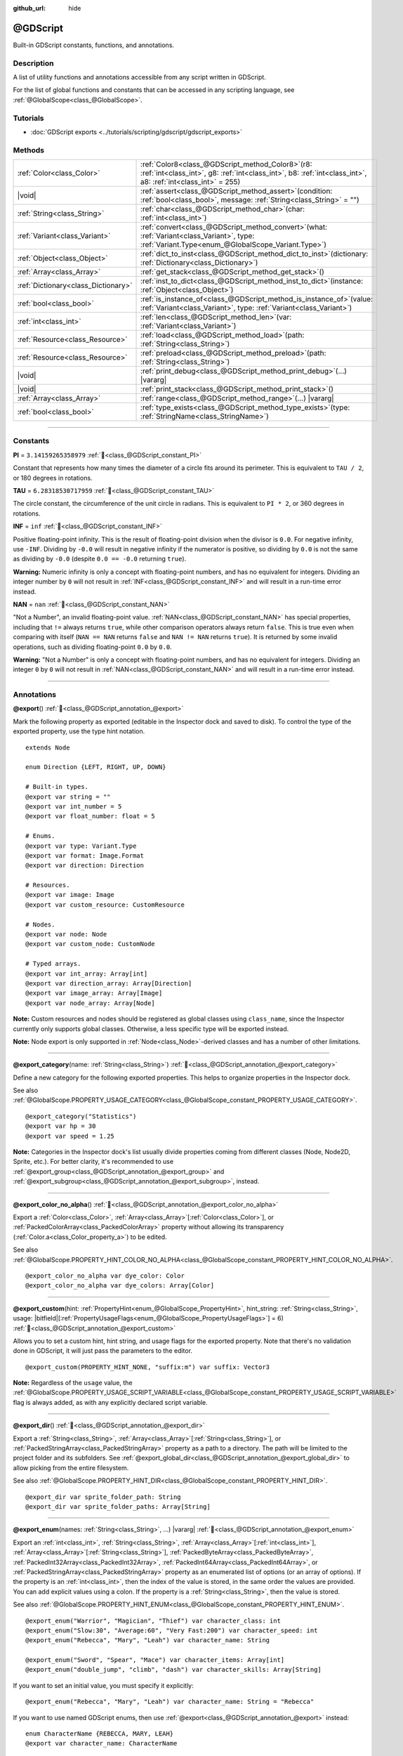:github_url: hide

.. DO NOT EDIT THIS FILE!!!
.. Generated automatically from Godot engine sources.
.. Generator: https://github.com/godotengine/godot/tree/master/doc/tools/make_rst.py.
.. XML source: https://github.com/godotengine/godot/tree/master/modules/gdscript/doc_classes/@GDScript.xml.

.. _class_@GDScript:

@GDScript
=========

Built-in GDScript constants, functions, and annotations.

.. rst-class:: classref-introduction-group

Description
-----------

A list of utility functions and annotations accessible from any script written in GDScript.

For the list of global functions and constants that can be accessed in any scripting language, see :ref:`@GlobalScope<class_@GlobalScope>`.

.. rst-class:: classref-introduction-group

Tutorials
---------

- :doc:`GDScript exports <../tutorials/scripting/gdscript/gdscript_exports>`

.. rst-class:: classref-reftable-group

Methods
-------

.. table::
   :widths: auto

   +-------------------------------------+--------------------------------------------------------------------------------------------------------------------------------------------------------------------------+
   | :ref:`Color<class_Color>`           | :ref:`Color8<class_@GDScript_method_Color8>`\ (\ r8\: :ref:`int<class_int>`, g8\: :ref:`int<class_int>`, b8\: :ref:`int<class_int>`, a8\: :ref:`int<class_int>` = 255\ ) |
   +-------------------------------------+--------------------------------------------------------------------------------------------------------------------------------------------------------------------------+
   | |void|                              | :ref:`assert<class_@GDScript_method_assert>`\ (\ condition\: :ref:`bool<class_bool>`, message\: :ref:`String<class_String>` = ""\ )                                      |
   +-------------------------------------+--------------------------------------------------------------------------------------------------------------------------------------------------------------------------+
   | :ref:`String<class_String>`         | :ref:`char<class_@GDScript_method_char>`\ (\ char\: :ref:`int<class_int>`\ )                                                                                             |
   +-------------------------------------+--------------------------------------------------------------------------------------------------------------------------------------------------------------------------+
   | :ref:`Variant<class_Variant>`       | :ref:`convert<class_@GDScript_method_convert>`\ (\ what\: :ref:`Variant<class_Variant>`, type\: :ref:`Variant.Type<enum_@GlobalScope_Variant.Type>`\ )                   |
   +-------------------------------------+--------------------------------------------------------------------------------------------------------------------------------------------------------------------------+
   | :ref:`Object<class_Object>`         | :ref:`dict_to_inst<class_@GDScript_method_dict_to_inst>`\ (\ dictionary\: :ref:`Dictionary<class_Dictionary>`\ )                                                         |
   +-------------------------------------+--------------------------------------------------------------------------------------------------------------------------------------------------------------------------+
   | :ref:`Array<class_Array>`           | :ref:`get_stack<class_@GDScript_method_get_stack>`\ (\ )                                                                                                                 |
   +-------------------------------------+--------------------------------------------------------------------------------------------------------------------------------------------------------------------------+
   | :ref:`Dictionary<class_Dictionary>` | :ref:`inst_to_dict<class_@GDScript_method_inst_to_dict>`\ (\ instance\: :ref:`Object<class_Object>`\ )                                                                   |
   +-------------------------------------+--------------------------------------------------------------------------------------------------------------------------------------------------------------------------+
   | :ref:`bool<class_bool>`             | :ref:`is_instance_of<class_@GDScript_method_is_instance_of>`\ (\ value\: :ref:`Variant<class_Variant>`, type\: :ref:`Variant<class_Variant>`\ )                          |
   +-------------------------------------+--------------------------------------------------------------------------------------------------------------------------------------------------------------------------+
   | :ref:`int<class_int>`               | :ref:`len<class_@GDScript_method_len>`\ (\ var\: :ref:`Variant<class_Variant>`\ )                                                                                        |
   +-------------------------------------+--------------------------------------------------------------------------------------------------------------------------------------------------------------------------+
   | :ref:`Resource<class_Resource>`     | :ref:`load<class_@GDScript_method_load>`\ (\ path\: :ref:`String<class_String>`\ )                                                                                       |
   +-------------------------------------+--------------------------------------------------------------------------------------------------------------------------------------------------------------------------+
   | :ref:`Resource<class_Resource>`     | :ref:`preload<class_@GDScript_method_preload>`\ (\ path\: :ref:`String<class_String>`\ )                                                                                 |
   +-------------------------------------+--------------------------------------------------------------------------------------------------------------------------------------------------------------------------+
   | |void|                              | :ref:`print_debug<class_@GDScript_method_print_debug>`\ (\ ...\ ) |vararg|                                                                                               |
   +-------------------------------------+--------------------------------------------------------------------------------------------------------------------------------------------------------------------------+
   | |void|                              | :ref:`print_stack<class_@GDScript_method_print_stack>`\ (\ )                                                                                                             |
   +-------------------------------------+--------------------------------------------------------------------------------------------------------------------------------------------------------------------------+
   | :ref:`Array<class_Array>`           | :ref:`range<class_@GDScript_method_range>`\ (\ ...\ ) |vararg|                                                                                                           |
   +-------------------------------------+--------------------------------------------------------------------------------------------------------------------------------------------------------------------------+
   | :ref:`bool<class_bool>`             | :ref:`type_exists<class_@GDScript_method_type_exists>`\ (\ type\: :ref:`StringName<class_StringName>`\ )                                                                 |
   +-------------------------------------+--------------------------------------------------------------------------------------------------------------------------------------------------------------------------+

.. rst-class:: classref-section-separator

----

.. rst-class:: classref-descriptions-group

Constants
---------

.. _class_@GDScript_constant_PI:

.. rst-class:: classref-constant

**PI** = ``3.14159265358979`` :ref:`🔗<class_@GDScript_constant_PI>`

Constant that represents how many times the diameter of a circle fits around its perimeter. This is equivalent to ``TAU / 2``, or 180 degrees in rotations.

.. _class_@GDScript_constant_TAU:

.. rst-class:: classref-constant

**TAU** = ``6.28318530717959`` :ref:`🔗<class_@GDScript_constant_TAU>`

The circle constant, the circumference of the unit circle in radians. This is equivalent to ``PI * 2``, or 360 degrees in rotations.

.. _class_@GDScript_constant_INF:

.. rst-class:: classref-constant

**INF** = ``inf`` :ref:`🔗<class_@GDScript_constant_INF>`

Positive floating-point infinity. This is the result of floating-point division when the divisor is ``0.0``. For negative infinity, use ``-INF``. Dividing by ``-0.0`` will result in negative infinity if the numerator is positive, so dividing by ``0.0`` is not the same as dividing by ``-0.0`` (despite ``0.0 == -0.0`` returning ``true``).

\ **Warning:** Numeric infinity is only a concept with floating-point numbers, and has no equivalent for integers. Dividing an integer number by ``0`` will not result in :ref:`INF<class_@GDScript_constant_INF>` and will result in a run-time error instead.

.. _class_@GDScript_constant_NAN:

.. rst-class:: classref-constant

**NAN** = ``nan`` :ref:`🔗<class_@GDScript_constant_NAN>`

"Not a Number", an invalid floating-point value. :ref:`NAN<class_@GDScript_constant_NAN>` has special properties, including that ``!=`` always returns ``true``, while other comparison operators always return ``false``. This is true even when comparing with itself (``NAN == NAN`` returns ``false`` and ``NAN != NAN`` returns ``true``). It is returned by some invalid operations, such as dividing floating-point ``0.0`` by ``0.0``.

\ **Warning:** "Not a Number" is only a concept with floating-point numbers, and has no equivalent for integers. Dividing an integer ``0`` by ``0`` will not result in :ref:`NAN<class_@GDScript_constant_NAN>` and will result in a run-time error instead.

.. rst-class:: classref-section-separator

----

Annotations
-----------

.. _class_@GDScript_annotation_@export:

.. rst-class:: classref-annotation

**@export**\ (\ ) :ref:`🔗<class_@GDScript_annotation_@export>`

Mark the following property as exported (editable in the Inspector dock and saved to disk). To control the type of the exported property, use the type hint notation.

::

    extends Node
    
    enum Direction {LEFT, RIGHT, UP, DOWN}
    
    # Built-in types.
    @export var string = ""
    @export var int_number = 5
    @export var float_number: float = 5
    
    # Enums.
    @export var type: Variant.Type
    @export var format: Image.Format
    @export var direction: Direction
    
    # Resources.
    @export var image: Image
    @export var custom_resource: CustomResource
    
    # Nodes.
    @export var node: Node
    @export var custom_node: CustomNode
    
    # Typed arrays.
    @export var int_array: Array[int]
    @export var direction_array: Array[Direction]
    @export var image_array: Array[Image]
    @export var node_array: Array[Node]

\ **Note:** Custom resources and nodes should be registered as global classes using ``class_name``, since the Inspector currently only supports global classes. Otherwise, a less specific type will be exported instead.

\ **Note:** Node export is only supported in :ref:`Node<class_Node>`-derived classes and has a number of other limitations.

.. rst-class:: classref-item-separator

----

.. _class_@GDScript_annotation_@export_category:

.. rst-class:: classref-annotation

**@export_category**\ (\ name\: :ref:`String<class_String>`\ ) :ref:`🔗<class_@GDScript_annotation_@export_category>`

Define a new category for the following exported properties. This helps to organize properties in the Inspector dock.

See also :ref:`@GlobalScope.PROPERTY_USAGE_CATEGORY<class_@GlobalScope_constant_PROPERTY_USAGE_CATEGORY>`.

::

    @export_category("Statistics")
    @export var hp = 30
    @export var speed = 1.25

\ **Note:** Categories in the Inspector dock's list usually divide properties coming from different classes (Node, Node2D, Sprite, etc.). For better clarity, it's recommended to use :ref:`@export_group<class_@GDScript_annotation_@export_group>` and :ref:`@export_subgroup<class_@GDScript_annotation_@export_subgroup>`, instead.

.. rst-class:: classref-item-separator

----

.. _class_@GDScript_annotation_@export_color_no_alpha:

.. rst-class:: classref-annotation

**@export_color_no_alpha**\ (\ ) :ref:`🔗<class_@GDScript_annotation_@export_color_no_alpha>`

Export a :ref:`Color<class_Color>`, :ref:`Array<class_Array>`\ \[:ref:`Color<class_Color>`\ \], or :ref:`PackedColorArray<class_PackedColorArray>` property without allowing its transparency (:ref:`Color.a<class_Color_property_a>`) to be edited.

See also :ref:`@GlobalScope.PROPERTY_HINT_COLOR_NO_ALPHA<class_@GlobalScope_constant_PROPERTY_HINT_COLOR_NO_ALPHA>`.

::

    @export_color_no_alpha var dye_color: Color
    @export_color_no_alpha var dye_colors: Array[Color]

.. rst-class:: classref-item-separator

----

.. _class_@GDScript_annotation_@export_custom:

.. rst-class:: classref-annotation

**@export_custom**\ (\ hint\: :ref:`PropertyHint<enum_@GlobalScope_PropertyHint>`, hint_string\: :ref:`String<class_String>`, usage\: |bitfield|\[:ref:`PropertyUsageFlags<enum_@GlobalScope_PropertyUsageFlags>`\] = 6\ ) :ref:`🔗<class_@GDScript_annotation_@export_custom>`

Allows you to set a custom hint, hint string, and usage flags for the exported property. Note that there's no validation done in GDScript, it will just pass the parameters to the editor.

::

    @export_custom(PROPERTY_HINT_NONE, "suffix:m") var suffix: Vector3

\ **Note:** Regardless of the ``usage`` value, the :ref:`@GlobalScope.PROPERTY_USAGE_SCRIPT_VARIABLE<class_@GlobalScope_constant_PROPERTY_USAGE_SCRIPT_VARIABLE>` flag is always added, as with any explicitly declared script variable.

.. rst-class:: classref-item-separator

----

.. _class_@GDScript_annotation_@export_dir:

.. rst-class:: classref-annotation

**@export_dir**\ (\ ) :ref:`🔗<class_@GDScript_annotation_@export_dir>`

Export a :ref:`String<class_String>`, :ref:`Array<class_Array>`\ \[:ref:`String<class_String>`\ \], or :ref:`PackedStringArray<class_PackedStringArray>` property as a path to a directory. The path will be limited to the project folder and its subfolders. See :ref:`@export_global_dir<class_@GDScript_annotation_@export_global_dir>` to allow picking from the entire filesystem.

See also :ref:`@GlobalScope.PROPERTY_HINT_DIR<class_@GlobalScope_constant_PROPERTY_HINT_DIR>`.

::

    @export_dir var sprite_folder_path: String
    @export_dir var sprite_folder_paths: Array[String]

.. rst-class:: classref-item-separator

----

.. _class_@GDScript_annotation_@export_enum:

.. rst-class:: classref-annotation

**@export_enum**\ (\ names\: :ref:`String<class_String>`, ...\ ) |vararg| :ref:`🔗<class_@GDScript_annotation_@export_enum>`

Export an :ref:`int<class_int>`, :ref:`String<class_String>`, :ref:`Array<class_Array>`\ \[:ref:`int<class_int>`\ \], :ref:`Array<class_Array>`\ \[:ref:`String<class_String>`\ \], :ref:`PackedByteArray<class_PackedByteArray>`, :ref:`PackedInt32Array<class_PackedInt32Array>`, :ref:`PackedInt64Array<class_PackedInt64Array>`, or :ref:`PackedStringArray<class_PackedStringArray>` property as an enumerated list of options (or an array of options). If the property is an :ref:`int<class_int>`, then the index of the value is stored, in the same order the values are provided. You can add explicit values using a colon. If the property is a :ref:`String<class_String>`, then the value is stored.

See also :ref:`@GlobalScope.PROPERTY_HINT_ENUM<class_@GlobalScope_constant_PROPERTY_HINT_ENUM>`.

::

    @export_enum("Warrior", "Magician", "Thief") var character_class: int
    @export_enum("Slow:30", "Average:60", "Very Fast:200") var character_speed: int
    @export_enum("Rebecca", "Mary", "Leah") var character_name: String
    
    @export_enum("Sword", "Spear", "Mace") var character_items: Array[int]
    @export_enum("double_jump", "climb", "dash") var character_skills: Array[String]

If you want to set an initial value, you must specify it explicitly:

::

    @export_enum("Rebecca", "Mary", "Leah") var character_name: String = "Rebecca"

If you want to use named GDScript enums, then use :ref:`@export<class_@GDScript_annotation_@export>` instead:

::

    enum CharacterName {REBECCA, MARY, LEAH}
    @export var character_name: CharacterName
    
    enum CharacterItem {SWORD, SPEAR, MACE}
    @export var character_items: Array[CharacterItem]

.. rst-class:: classref-item-separator

----

.. _class_@GDScript_annotation_@export_exp_easing:

.. rst-class:: classref-annotation

**@export_exp_easing**\ (\ hints\: :ref:`String<class_String>` = "", ...\ ) |vararg| :ref:`🔗<class_@GDScript_annotation_@export_exp_easing>`

Export a floating-point property with an easing editor widget. Additional hints can be provided to adjust the behavior of the widget. ``"attenuation"`` flips the curve, which makes it more intuitive for editing attenuation properties. ``"positive_only"`` limits values to only be greater than or equal to zero.

See also :ref:`@GlobalScope.PROPERTY_HINT_EXP_EASING<class_@GlobalScope_constant_PROPERTY_HINT_EXP_EASING>`.

::

    @export_exp_easing var transition_speed
    @export_exp_easing("attenuation") var fading_attenuation
    @export_exp_easing("positive_only") var effect_power
    @export_exp_easing var speeds: Array[float]

.. rst-class:: classref-item-separator

----

.. _class_@GDScript_annotation_@export_file:

.. rst-class:: classref-annotation

**@export_file**\ (\ filter\: :ref:`String<class_String>` = "", ...\ ) |vararg| :ref:`🔗<class_@GDScript_annotation_@export_file>`

Export a :ref:`String<class_String>`, :ref:`Array<class_Array>`\ \[:ref:`String<class_String>`\ \], or :ref:`PackedStringArray<class_PackedStringArray>` property as a path to a file. The path will be limited to the project folder and its subfolders. See :ref:`@export_global_file<class_@GDScript_annotation_@export_global_file>` to allow picking from the entire filesystem.

If ``filter`` is provided, only matching files will be available for picking.

See also :ref:`@GlobalScope.PROPERTY_HINT_FILE<class_@GlobalScope_constant_PROPERTY_HINT_FILE>`.

::

    @export_file var sound_effect_path: String
    @export_file("*.txt") var notes_path: String
    @export_file var level_paths: Array[String]

\ **Note:** The file will be stored and referenced as UID, if available. This ensures that the reference is valid even when the file is moved. You can use :ref:`ResourceUID<class_ResourceUID>` methods to convert it to path.

.. rst-class:: classref-item-separator

----

.. _class_@GDScript_annotation_@export_flags:

.. rst-class:: classref-annotation

**@export_flags**\ (\ names\: :ref:`String<class_String>`, ...\ ) |vararg| :ref:`🔗<class_@GDScript_annotation_@export_flags>`

Export an integer property as a bit flag field. This allows to store several "checked" or ``true`` values with one property, and comfortably select them from the Inspector dock.

See also :ref:`@GlobalScope.PROPERTY_HINT_FLAGS<class_@GlobalScope_constant_PROPERTY_HINT_FLAGS>`.

::

    @export_flags("Fire", "Water", "Earth", "Wind") var spell_elements = 0

You can add explicit values using a colon:

::

    @export_flags("Self:4", "Allies:8", "Foes:16") var spell_targets = 0

You can also combine several flags:

::

    @export_flags("Self:4", "Allies:8", "Self and Allies:12", "Foes:16")
    var spell_targets = 0

\ **Note:** A flag value must be at least ``1`` and at most ``2 ** 32 - 1``.

\ **Note:** Unlike :ref:`@export_enum<class_@GDScript_annotation_@export_enum>`, the previous explicit value is not taken into account. In the following example, A is 16, B is 2, C is 4.

::

    @export_flags("A:16", "B", "C") var x

You can also use the annotation on :ref:`Array<class_Array>`\ \[:ref:`int<class_int>`\ \], :ref:`PackedByteArray<class_PackedByteArray>`, :ref:`PackedInt32Array<class_PackedInt32Array>`, and :ref:`PackedInt64Array<class_PackedInt64Array>`\ 

::

    @export_flags("Fire", "Water", "Earth", "Wind") var phase_elements: Array[int]

.. rst-class:: classref-item-separator

----

.. _class_@GDScript_annotation_@export_flags_2d_navigation:

.. rst-class:: classref-annotation

**@export_flags_2d_navigation**\ (\ ) :ref:`🔗<class_@GDScript_annotation_@export_flags_2d_navigation>`

Export an integer property as a bit flag field for 2D navigation layers. The widget in the Inspector dock will use the layer names defined in :ref:`ProjectSettings.layer_names/2d_navigation/layer_1<class_ProjectSettings_property_layer_names/2d_navigation/layer_1>`.

See also :ref:`@GlobalScope.PROPERTY_HINT_LAYERS_2D_NAVIGATION<class_@GlobalScope_constant_PROPERTY_HINT_LAYERS_2D_NAVIGATION>`.

::

    @export_flags_2d_navigation var navigation_layers: int
    @export_flags_2d_navigation var navigation_layers_array: Array[int]

.. rst-class:: classref-item-separator

----

.. _class_@GDScript_annotation_@export_flags_2d_physics:

.. rst-class:: classref-annotation

**@export_flags_2d_physics**\ (\ ) :ref:`🔗<class_@GDScript_annotation_@export_flags_2d_physics>`

Export an integer property as a bit flag field for 2D physics layers. The widget in the Inspector dock will use the layer names defined in :ref:`ProjectSettings.layer_names/2d_physics/layer_1<class_ProjectSettings_property_layer_names/2d_physics/layer_1>`.

See also :ref:`@GlobalScope.PROPERTY_HINT_LAYERS_2D_PHYSICS<class_@GlobalScope_constant_PROPERTY_HINT_LAYERS_2D_PHYSICS>`.

::

    @export_flags_2d_physics var physics_layers: int
    @export_flags_2d_physics var physics_layers_array: Array[int]

.. rst-class:: classref-item-separator

----

.. _class_@GDScript_annotation_@export_flags_2d_render:

.. rst-class:: classref-annotation

**@export_flags_2d_render**\ (\ ) :ref:`🔗<class_@GDScript_annotation_@export_flags_2d_render>`

Export an integer property as a bit flag field for 2D render layers. The widget in the Inspector dock will use the layer names defined in :ref:`ProjectSettings.layer_names/2d_render/layer_1<class_ProjectSettings_property_layer_names/2d_render/layer_1>`.

See also :ref:`@GlobalScope.PROPERTY_HINT_LAYERS_2D_RENDER<class_@GlobalScope_constant_PROPERTY_HINT_LAYERS_2D_RENDER>`.

::

    @export_flags_2d_render var render_layers: int
    @export_flags_2d_render var render_layers_array: Array[int]

.. rst-class:: classref-item-separator

----

.. _class_@GDScript_annotation_@export_flags_3d_navigation:

.. rst-class:: classref-annotation

**@export_flags_3d_navigation**\ (\ ) :ref:`🔗<class_@GDScript_annotation_@export_flags_3d_navigation>`

Export an integer property as a bit flag field for 3D navigation layers. The widget in the Inspector dock will use the layer names defined in :ref:`ProjectSettings.layer_names/3d_navigation/layer_1<class_ProjectSettings_property_layer_names/3d_navigation/layer_1>`.

See also :ref:`@GlobalScope.PROPERTY_HINT_LAYERS_3D_NAVIGATION<class_@GlobalScope_constant_PROPERTY_HINT_LAYERS_3D_NAVIGATION>`.

::

    @export_flags_3d_navigation var navigation_layers: int
    @export_flags_3d_navigation var navigation_layers_array: Array[int]

.. rst-class:: classref-item-separator

----

.. _class_@GDScript_annotation_@export_flags_3d_physics:

.. rst-class:: classref-annotation

**@export_flags_3d_physics**\ (\ ) :ref:`🔗<class_@GDScript_annotation_@export_flags_3d_physics>`

Export an integer property as a bit flag field for 3D physics layers. The widget in the Inspector dock will use the layer names defined in :ref:`ProjectSettings.layer_names/3d_physics/layer_1<class_ProjectSettings_property_layer_names/3d_physics/layer_1>`.

See also :ref:`@GlobalScope.PROPERTY_HINT_LAYERS_3D_PHYSICS<class_@GlobalScope_constant_PROPERTY_HINT_LAYERS_3D_PHYSICS>`.

::

    @export_flags_3d_physics var physics_layers: int
    @export_flags_3d_physics var physics_layers_array: Array[int]

.. rst-class:: classref-item-separator

----

.. _class_@GDScript_annotation_@export_flags_3d_render:

.. rst-class:: classref-annotation

**@export_flags_3d_render**\ (\ ) :ref:`🔗<class_@GDScript_annotation_@export_flags_3d_render>`

Export an integer property as a bit flag field for 3D render layers. The widget in the Inspector dock will use the layer names defined in :ref:`ProjectSettings.layer_names/3d_render/layer_1<class_ProjectSettings_property_layer_names/3d_render/layer_1>`.

See also :ref:`@GlobalScope.PROPERTY_HINT_LAYERS_3D_RENDER<class_@GlobalScope_constant_PROPERTY_HINT_LAYERS_3D_RENDER>`.

::

    @export_flags_3d_render var render_layers: int
    @export_flags_3d_render var render_layers_array: Array[int]

.. rst-class:: classref-item-separator

----

.. _class_@GDScript_annotation_@export_flags_avoidance:

.. rst-class:: classref-annotation

**@export_flags_avoidance**\ (\ ) :ref:`🔗<class_@GDScript_annotation_@export_flags_avoidance>`

Export an integer property as a bit flag field for navigation avoidance layers. The widget in the Inspector dock will use the layer names defined in :ref:`ProjectSettings.layer_names/avoidance/layer_1<class_ProjectSettings_property_layer_names/avoidance/layer_1>`.

See also :ref:`@GlobalScope.PROPERTY_HINT_LAYERS_AVOIDANCE<class_@GlobalScope_constant_PROPERTY_HINT_LAYERS_AVOIDANCE>`.

::

    @export_flags_avoidance var avoidance_layers: int
    @export_flags_avoidance var avoidance_layers_array: Array[int]

.. rst-class:: classref-item-separator

----

.. _class_@GDScript_annotation_@export_global_dir:

.. rst-class:: classref-annotation

**@export_global_dir**\ (\ ) :ref:`🔗<class_@GDScript_annotation_@export_global_dir>`

Export a :ref:`String<class_String>`, :ref:`Array<class_Array>`\ \[:ref:`String<class_String>`\ \], or :ref:`PackedStringArray<class_PackedStringArray>` property as an absolute path to a directory. The path can be picked from the entire filesystem. See :ref:`@export_dir<class_@GDScript_annotation_@export_dir>` to limit it to the project folder and its subfolders.

See also :ref:`@GlobalScope.PROPERTY_HINT_GLOBAL_DIR<class_@GlobalScope_constant_PROPERTY_HINT_GLOBAL_DIR>`.

::

    @export_global_dir var sprite_folder_path: String
    @export_global_dir var sprite_folder_paths: Array[String]

.. rst-class:: classref-item-separator

----

.. _class_@GDScript_annotation_@export_global_file:

.. rst-class:: classref-annotation

**@export_global_file**\ (\ filter\: :ref:`String<class_String>` = "", ...\ ) |vararg| :ref:`🔗<class_@GDScript_annotation_@export_global_file>`

Export a :ref:`String<class_String>`, :ref:`Array<class_Array>`\ \[:ref:`String<class_String>`\ \], or :ref:`PackedStringArray<class_PackedStringArray>` property as an absolute path to a file. The path can be picked from the entire filesystem. See :ref:`@export_file<class_@GDScript_annotation_@export_file>` to limit it to the project folder and its subfolders.

If ``filter`` is provided, only matching files will be available for picking.

See also :ref:`@GlobalScope.PROPERTY_HINT_GLOBAL_FILE<class_@GlobalScope_constant_PROPERTY_HINT_GLOBAL_FILE>`.

::

    @export_global_file var sound_effect_path: String
    @export_global_file("*.txt") var notes_path: String
    @export_global_file var multiple_paths: Array[String]

.. rst-class:: classref-item-separator

----

.. _class_@GDScript_annotation_@export_group:

.. rst-class:: classref-annotation

**@export_group**\ (\ name\: :ref:`String<class_String>`, prefix\: :ref:`String<class_String>` = ""\ ) :ref:`🔗<class_@GDScript_annotation_@export_group>`

Define a new group for the following exported properties. This helps to organize properties in the Inspector dock. Groups can be added with an optional ``prefix``, which would make group to only consider properties that have this prefix. The grouping will break on the first property that doesn't have a prefix. The prefix is also removed from the property's name in the Inspector dock.

If no ``prefix`` is provided, then every following property will be added to the group. The group ends when then next group or category is defined. You can also force end a group by using this annotation with empty strings for parameters, ``@export_group("", "")``.

Groups cannot be nested, use :ref:`@export_subgroup<class_@GDScript_annotation_@export_subgroup>` to add subgroups within groups.

See also :ref:`@GlobalScope.PROPERTY_USAGE_GROUP<class_@GlobalScope_constant_PROPERTY_USAGE_GROUP>`.

::

    @export_group("Racer Properties")
    @export var nickname = "Nick"
    @export var age = 26
    
    @export_group("Car Properties", "car_")
    @export var car_label = "Speedy"
    @export var car_number = 3
    
    @export_group("", "")
    @export var ungrouped_number = 3

.. rst-class:: classref-item-separator

----

.. _class_@GDScript_annotation_@export_multiline:

.. rst-class:: classref-annotation

**@export_multiline**\ (\ ) :ref:`🔗<class_@GDScript_annotation_@export_multiline>`

Export a :ref:`String<class_String>`, :ref:`Array<class_Array>`\ \[:ref:`String<class_String>`\ \], :ref:`PackedStringArray<class_PackedStringArray>`, :ref:`Dictionary<class_Dictionary>` or :ref:`Array<class_Array>`\ \[:ref:`Dictionary<class_Dictionary>`\ \] property with a large :ref:`TextEdit<class_TextEdit>` widget instead of a :ref:`LineEdit<class_LineEdit>`. This adds support for multiline content and makes it easier to edit large amount of text stored in the property.

See also :ref:`@GlobalScope.PROPERTY_HINT_MULTILINE_TEXT<class_@GlobalScope_constant_PROPERTY_HINT_MULTILINE_TEXT>`.

::

    @export_multiline var character_biography
    @export_multiline var npc_dialogs: Array[String]

.. rst-class:: classref-item-separator

----

.. _class_@GDScript_annotation_@export_node_path:

.. rst-class:: classref-annotation

**@export_node_path**\ (\ type\: :ref:`String<class_String>` = "", ...\ ) |vararg| :ref:`🔗<class_@GDScript_annotation_@export_node_path>`

Export a :ref:`NodePath<class_NodePath>` or :ref:`Array<class_Array>`\ \[:ref:`NodePath<class_NodePath>`\ \] property with a filter for allowed node types.

See also :ref:`@GlobalScope.PROPERTY_HINT_NODE_PATH_VALID_TYPES<class_@GlobalScope_constant_PROPERTY_HINT_NODE_PATH_VALID_TYPES>`.

::

    @export_node_path("Button", "TouchScreenButton") var some_button
    @export_node_path("Button", "TouchScreenButton") var many_buttons: Array[NodePath]

\ **Note:** The type must be a native class or a globally registered script (using the ``class_name`` keyword) that inherits :ref:`Node<class_Node>`.

.. rst-class:: classref-item-separator

----

.. _class_@GDScript_annotation_@export_placeholder:

.. rst-class:: classref-annotation

**@export_placeholder**\ (\ placeholder\: :ref:`String<class_String>`\ ) :ref:`🔗<class_@GDScript_annotation_@export_placeholder>`

Export a :ref:`String<class_String>`, :ref:`Array<class_Array>`\ \[:ref:`String<class_String>`\ \], or :ref:`PackedStringArray<class_PackedStringArray>` property with a placeholder text displayed in the editor widget when no value is present.

See also :ref:`@GlobalScope.PROPERTY_HINT_PLACEHOLDER_TEXT<class_@GlobalScope_constant_PROPERTY_HINT_PLACEHOLDER_TEXT>`.

::

    @export_placeholder("Name in lowercase") var character_id: String
    @export_placeholder("Name in lowercase") var friend_ids: Array[String]

.. rst-class:: classref-item-separator

----

.. _class_@GDScript_annotation_@export_range:

.. rst-class:: classref-annotation

**@export_range**\ (\ min\: :ref:`float<class_float>`, max\: :ref:`float<class_float>`, step\: :ref:`float<class_float>` = 1.0, extra_hints\: :ref:`String<class_String>` = "", ...\ ) |vararg| :ref:`🔗<class_@GDScript_annotation_@export_range>`

Export an :ref:`int<class_int>`, :ref:`float<class_float>`, :ref:`Array<class_Array>`\ \[:ref:`int<class_int>`\ \], :ref:`Array<class_Array>`\ \[:ref:`float<class_float>`\ \], :ref:`PackedByteArray<class_PackedByteArray>`, :ref:`PackedInt32Array<class_PackedInt32Array>`, :ref:`PackedInt64Array<class_PackedInt64Array>`, :ref:`PackedFloat32Array<class_PackedFloat32Array>`, or :ref:`PackedFloat64Array<class_PackedFloat64Array>` property as a range value. The range must be defined by ``min`` and ``max``, as well as an optional ``step`` and a variety of extra hints. The ``step`` defaults to ``1`` for integer properties. For floating-point numbers this value depends on your :ref:`EditorSettings.interface/inspector/default_float_step<class_EditorSettings_property_interface/inspector/default_float_step>` setting.

If hints ``"or_greater"`` and ``"or_less"`` are provided, the editor widget will not cap the value at range boundaries. The ``"exp"`` hint will make the edited values on range to change exponentially. The ``"hide_slider"`` hint will hide the slider element of the editor widget.

Hints also allow to indicate the units for the edited value. Using ``"radians_as_degrees"`` you can specify that the actual value is in radians, but should be displayed in degrees in the Inspector dock (the range values are also in degrees). ``"degrees"`` allows to add a degree sign as a unit suffix (the value is unchanged). Finally, a custom suffix can be provided using ``"suffix:unit"``, where "unit" can be any string.

See also :ref:`@GlobalScope.PROPERTY_HINT_RANGE<class_@GlobalScope_constant_PROPERTY_HINT_RANGE>`.

::

    @export_range(0, 20) var number
    @export_range(-10, 20) var number
    @export_range(-10, 20, 0.2) var number: float
    @export_range(0, 20) var numbers: Array[float]
    
    @export_range(0, 100, 1, "or_greater") var power_percent
    @export_range(0, 100, 1, "or_greater", "or_less") var health_delta
    
    @export_range(-180, 180, 0.001, "radians_as_degrees") var angle_radians
    @export_range(0, 360, 1, "degrees") var angle_degrees
    @export_range(-8, 8, 2, "suffix:px") var target_offset

.. rst-class:: classref-item-separator

----

.. _class_@GDScript_annotation_@export_storage:

.. rst-class:: classref-annotation

**@export_storage**\ (\ ) :ref:`🔗<class_@GDScript_annotation_@export_storage>`

Export a property with :ref:`@GlobalScope.PROPERTY_USAGE_STORAGE<class_@GlobalScope_constant_PROPERTY_USAGE_STORAGE>` flag. The property is not displayed in the editor, but it is serialized and stored in the scene or resource file. This can be useful for :ref:`@tool<class_@GDScript_annotation_@tool>` scripts. Also the property value is copied when :ref:`Resource.duplicate()<class_Resource_method_duplicate>` or :ref:`Node.duplicate()<class_Node_method_duplicate>` is called, unlike non-exported variables.

::

    var a # Not stored in the file, not displayed in the editor.
    @export_storage var b # Stored in the file, not displayed in the editor.
    @export var c: int # Stored in the file, displayed in the editor.

.. rst-class:: classref-item-separator

----

.. _class_@GDScript_annotation_@export_subgroup:

.. rst-class:: classref-annotation

**@export_subgroup**\ (\ name\: :ref:`String<class_String>`, prefix\: :ref:`String<class_String>` = ""\ ) :ref:`🔗<class_@GDScript_annotation_@export_subgroup>`

Define a new subgroup for the following exported properties. This helps to organize properties in the Inspector dock. Subgroups work exactly like groups, except they need a parent group to exist. See :ref:`@export_group<class_@GDScript_annotation_@export_group>`.

See also :ref:`@GlobalScope.PROPERTY_USAGE_SUBGROUP<class_@GlobalScope_constant_PROPERTY_USAGE_SUBGROUP>`.

::

    @export_group("Racer Properties")
    @export var nickname = "Nick"
    @export var age = 26
    
    @export_subgroup("Car Properties", "car_")
    @export var car_label = "Speedy"
    @export var car_number = 3

\ **Note:** Subgroups cannot be nested, but you can use the slash separator (``/``) to achieve the desired effect:

::

    @export_group("Car Properties")
    @export_subgroup("Wheels", "wheel_")
    @export_subgroup("Wheels/Front", "front_wheel_")
    @export var front_wheel_strength = 10
    @export var front_wheel_mobility = 5
    @export_subgroup("Wheels/Rear", "rear_wheel_")
    @export var rear_wheel_strength = 8
    @export var rear_wheel_mobility = 3
    @export_subgroup("Wheels", "wheel_")
    @export var wheel_material: PhysicsMaterial

.. rst-class:: classref-item-separator

----

.. _class_@GDScript_annotation_@export_tool_button:

.. rst-class:: classref-annotation

**@export_tool_button**\ (\ text\: :ref:`String<class_String>`, icon\: :ref:`String<class_String>` = ""\ ) :ref:`🔗<class_@GDScript_annotation_@export_tool_button>`

Export a :ref:`Callable<class_Callable>` property as a clickable button with the label ``text``. When the button is pressed, the callable is called.

If ``icon`` is specified, it is used to fetch an icon for the button via :ref:`Control.get_theme_icon()<class_Control_method_get_theme_icon>`, from the ``"EditorIcons"`` theme type. If ``icon`` is omitted, the default ``"Callable"`` icon is used instead.

Consider using the :ref:`EditorUndoRedoManager<class_EditorUndoRedoManager>` to allow the action to be reverted safely.

See also :ref:`@GlobalScope.PROPERTY_HINT_TOOL_BUTTON<class_@GlobalScope_constant_PROPERTY_HINT_TOOL_BUTTON>`.

::

    @tool
    extends Sprite2D
    
    @export_tool_button("Hello") var hello_action = hello
    @export_tool_button("Randomize the color!", "ColorRect")
    var randomize_color_action = randomize_color
    
    func hello():
        print("Hello world!")
    
    func randomize_color():
        var undo_redo = EditorInterface.get_editor_undo_redo()
        undo_redo.create_action("Randomized Sprite2D Color")
        undo_redo.add_do_property(self, &"self_modulate", Color(randf(), randf(), randf()))
        undo_redo.add_undo_property(self, &"self_modulate", self_modulate)
        undo_redo.commit_action()

\ **Note:** The property is exported without the :ref:`@GlobalScope.PROPERTY_USAGE_STORAGE<class_@GlobalScope_constant_PROPERTY_USAGE_STORAGE>` flag because a :ref:`Callable<class_Callable>` cannot be properly serialized and stored in a file.

\ **Note:** In an exported project neither :ref:`EditorInterface<class_EditorInterface>` nor :ref:`EditorUndoRedoManager<class_EditorUndoRedoManager>` exist, which may cause some scripts to break. To prevent this, you can use :ref:`Engine.get_singleton()<class_Engine_method_get_singleton>` and omit the static type from the variable declaration:

::

    var undo_redo = Engine.get_singleton(&"EditorInterface").get_editor_undo_redo()

\ **Note:** Avoid storing lambda callables in member variables of :ref:`RefCounted<class_RefCounted>`-based classes (e.g. resources), as this can lead to memory leaks. Use only method callables and optionally :ref:`Callable.bind()<class_Callable_method_bind>` or :ref:`Callable.unbind()<class_Callable_method_unbind>`.

.. rst-class:: classref-item-separator

----

.. _class_@GDScript_annotation_@icon:

.. rst-class:: classref-annotation

**@icon**\ (\ icon_path\: :ref:`String<class_String>`\ ) :ref:`🔗<class_@GDScript_annotation_@icon>`

Add a custom icon to the current script. The icon specified at ``icon_path`` is displayed in the Scene dock for every node of that class, as well as in various editor dialogs.

::

    @icon("res://path/to/class/icon.svg")

\ **Note:** Only the script can have a custom icon. Inner classes are not supported.

\ **Note:** As annotations describe their subject, the :ref:`@icon<class_@GDScript_annotation_@icon>` annotation must be placed before the class definition and inheritance.

\ **Note:** Unlike most other annotations, the argument of the :ref:`@icon<class_@GDScript_annotation_@icon>` annotation must be a string literal (constant expressions are not supported).

.. rst-class:: classref-item-separator

----

.. _class_@GDScript_annotation_@onready:

.. rst-class:: classref-annotation

**@onready**\ (\ ) :ref:`🔗<class_@GDScript_annotation_@onready>`

Mark the following property as assigned when the :ref:`Node<class_Node>` is ready. Values for these properties are not assigned immediately when the node is initialized (:ref:`Object._init()<class_Object_private_method__init>`), and instead are computed and stored right before :ref:`Node._ready()<class_Node_private_method__ready>`.

::

    @onready var character_name = $Label

.. rst-class:: classref-item-separator

----

.. _class_@GDScript_annotation_@rpc:

.. rst-class:: classref-annotation

**@rpc**\ (\ mode\: :ref:`String<class_String>` = "authority", sync\: :ref:`String<class_String>` = "call_remote", transfer_mode\: :ref:`String<class_String>` = "unreliable", transfer_channel\: :ref:`int<class_int>` = 0\ ) :ref:`🔗<class_@GDScript_annotation_@rpc>`

Mark the following method for remote procedure calls. See :doc:`High-level multiplayer <../tutorials/networking/high_level_multiplayer>`.

If ``mode`` is set as ``"any_peer"``, allows any peer to call this RPC function. Otherwise, only the authority peer is allowed to call it and ``mode`` should be kept as ``"authority"``. When configuring functions as RPCs with :ref:`Node.rpc_config()<class_Node_method_rpc_config>`, each of these modes respectively corresponds to the :ref:`MultiplayerAPI.RPC_MODE_AUTHORITY<class_MultiplayerAPI_constant_RPC_MODE_AUTHORITY>` and :ref:`MultiplayerAPI.RPC_MODE_ANY_PEER<class_MultiplayerAPI_constant_RPC_MODE_ANY_PEER>` RPC modes. See :ref:`RPCMode<enum_MultiplayerAPI_RPCMode>`. If a peer that is not the authority tries to call a function that is only allowed for the authority, the function will not be executed. If the error can be detected locally (when the RPC configuration is consistent between the local and the remote peer), an error message will be displayed on the sender peer. Otherwise, the remote peer will detect the error and print an error there.

If ``sync`` is set as ``"call_remote"``, the function will only be executed on the remote peer, but not locally. To run this function locally too, set ``sync`` to ``"call_local"``. When configuring functions as RPCs with :ref:`Node.rpc_config()<class_Node_method_rpc_config>`, this is equivalent to setting ``call_local`` to ``true``.

The ``transfer_mode`` accepted values are ``"unreliable"``, ``"unreliable_ordered"``, or ``"reliable"``. It sets the transfer mode of the underlying :ref:`MultiplayerPeer<class_MultiplayerPeer>`. See :ref:`MultiplayerPeer.transfer_mode<class_MultiplayerPeer_property_transfer_mode>`.

The ``transfer_channel`` defines the channel of the underlying :ref:`MultiplayerPeer<class_MultiplayerPeer>`. See :ref:`MultiplayerPeer.transfer_channel<class_MultiplayerPeer_property_transfer_channel>`.

The order of ``mode``, ``sync`` and ``transfer_mode`` does not matter, but values related to the same argument must not be used more than once. ``transfer_channel`` always has to be the 4th argument (you must specify 3 preceding arguments).

::

    @rpc
    func fn(): pass
    
    @rpc("any_peer", "unreliable_ordered")
    func fn_update_pos(): pass
    
    @rpc("authority", "call_remote", "unreliable", 0) # Equivalent to @rpc
    func fn_default(): pass

.. rst-class:: classref-item-separator

----

.. _class_@GDScript_annotation_@static_unload:

.. rst-class:: classref-annotation

**@static_unload**\ (\ ) :ref:`🔗<class_@GDScript_annotation_@static_unload>`

Make a script with static variables to not persist after all references are lost. If the script is loaded again the static variables will revert to their default values.

\ **Note:** As annotations describe their subject, the :ref:`@static_unload<class_@GDScript_annotation_@static_unload>` annotation must be placed before the class definition and inheritance.

\ **Warning:** Currently, due to a bug, scripts are never freed, even if :ref:`@static_unload<class_@GDScript_annotation_@static_unload>` annotation is used.

.. rst-class:: classref-item-separator

----

.. _class_@GDScript_annotation_@tool:

.. rst-class:: classref-annotation

**@tool**\ (\ ) :ref:`🔗<class_@GDScript_annotation_@tool>`

Mark the current script as a tool script, allowing it to be loaded and executed by the editor. See :doc:`Running code in the editor <../tutorials/plugins/running_code_in_the_editor>`.

::

    @tool
    extends Node

\ **Note:** As annotations describe their subject, the :ref:`@tool<class_@GDScript_annotation_@tool>` annotation must be placed before the class definition and inheritance.

.. rst-class:: classref-item-separator

----

.. _class_@GDScript_annotation_@warning_ignore:

.. rst-class:: classref-annotation

**@warning_ignore**\ (\ warning\: :ref:`String<class_String>`, ...\ ) |vararg| :ref:`🔗<class_@GDScript_annotation_@warning_ignore>`

Mark the following statement to ignore the specified ``warning``. See :doc:`GDScript warning system <../tutorials/scripting/gdscript/warning_system>`.

::

    func test():
        print("hello")
        return
        @warning_ignore("unreachable_code")
        print("unreachable")

See also :ref:`@warning_ignore_start<class_@GDScript_annotation_@warning_ignore_start>` and :ref:`@warning_ignore_restore<class_@GDScript_annotation_@warning_ignore_restore>`.

.. rst-class:: classref-item-separator

----

.. _class_@GDScript_annotation_@warning_ignore_restore:

.. rst-class:: classref-annotation

**@warning_ignore_restore**\ (\ warning\: :ref:`String<class_String>`, ...\ ) |vararg| :ref:`🔗<class_@GDScript_annotation_@warning_ignore_restore>`

Stops ignoring the listed warning types after :ref:`@warning_ignore_start<class_@GDScript_annotation_@warning_ignore_start>`. Ignoring the specified warning types will be reset to Project Settings. This annotation can be omitted to ignore the warning types until the end of the file.

\ **Note:** Unlike most other annotations, arguments of the :ref:`@warning_ignore_restore<class_@GDScript_annotation_@warning_ignore_restore>` annotation must be string literals (constant expressions are not supported).

.. rst-class:: classref-item-separator

----

.. _class_@GDScript_annotation_@warning_ignore_start:

.. rst-class:: classref-annotation

**@warning_ignore_start**\ (\ warning\: :ref:`String<class_String>`, ...\ ) |vararg| :ref:`🔗<class_@GDScript_annotation_@warning_ignore_start>`

Starts ignoring the listed warning types until the end of the file or the :ref:`@warning_ignore_restore<class_@GDScript_annotation_@warning_ignore_restore>` annotation with the given warning type.

::

    func test():
        var a = 1 # Warning (if enabled in the Project Settings).
        @warning_ignore_start("unused_variable")
        var b = 2 # No warning.
        var c = 3 # No warning.
        @warning_ignore_restore("unused_variable")
        var d = 4 # Warning (if enabled in the Project Settings).

\ **Note:** To suppress a single warning, use :ref:`@warning_ignore<class_@GDScript_annotation_@warning_ignore>` instead.

\ **Note:** Unlike most other annotations, arguments of the :ref:`@warning_ignore_start<class_@GDScript_annotation_@warning_ignore_start>` annotation must be string literals (constant expressions are not supported).

.. rst-class:: classref-section-separator

----

.. rst-class:: classref-descriptions-group

Method Descriptions
-------------------

.. _class_@GDScript_method_Color8:

.. rst-class:: classref-method

:ref:`Color<class_Color>` **Color8**\ (\ r8\: :ref:`int<class_int>`, g8\: :ref:`int<class_int>`, b8\: :ref:`int<class_int>`, a8\: :ref:`int<class_int>` = 255\ ) :ref:`🔗<class_@GDScript_method_Color8>`

**Deprecated:** Use :ref:`Color.from_rgba8()<class_Color_method_from_rgba8>` instead.

Returns a :ref:`Color<class_Color>` constructed from red (``r8``), green (``g8``), blue (``b8``), and optionally alpha (``a8``) integer channels, each divided by ``255.0`` for their final value. Using :ref:`Color8()<class_@GDScript_method_Color8>` instead of the standard :ref:`Color<class_Color>` constructor is useful when you need to match exact color values in an :ref:`Image<class_Image>`.

::

    var red = Color8(255, 0, 0)             # Same as Color(1, 0, 0).
    var dark_blue = Color8(0, 0, 51)        # Same as Color(0, 0, 0.2).
    var my_color = Color8(306, 255, 0, 102) # Same as Color(1.2, 1, 0, 0.4).

\ **Note:** Due to the lower precision of :ref:`Color8()<class_@GDScript_method_Color8>` compared to the standard :ref:`Color<class_Color>` constructor, a color created with :ref:`Color8()<class_@GDScript_method_Color8>` will generally not be equal to the same color created with the standard :ref:`Color<class_Color>` constructor. Use :ref:`Color.is_equal_approx()<class_Color_method_is_equal_approx>` for comparisons to avoid issues with floating-point precision error.

.. rst-class:: classref-item-separator

----

.. _class_@GDScript_method_assert:

.. rst-class:: classref-method

|void| **assert**\ (\ condition\: :ref:`bool<class_bool>`, message\: :ref:`String<class_String>` = ""\ ) :ref:`🔗<class_@GDScript_method_assert>`

Asserts that the ``condition`` is ``true``. If the ``condition`` is ``false``, an error is generated. When running from the editor, the running project will also be paused until you resume it. This can be used as a stronger form of :ref:`@GlobalScope.push_error()<class_@GlobalScope_method_push_error>` for reporting errors to project developers or add-on users.

An optional ``message`` can be shown in addition to the generic "Assertion failed" message. You can use this to provide additional details about why the assertion failed.

\ **Warning:** For performance reasons, the code inside :ref:`assert()<class_@GDScript_method_assert>` is only executed in debug builds or when running the project from the editor. Don't include code that has side effects in an :ref:`assert()<class_@GDScript_method_assert>` call. Otherwise, the project will behave differently when exported in release mode.

::

    # Imagine we always want speed to be between 0 and 20.
    var speed = -10
    assert(speed < 20) # True, the program will continue.
    assert(speed >= 0) # False, the program will stop.
    assert(speed >= 0 and speed < 20) # You can also combine the two conditional statements in one check.
    assert(speed < 20, "the speed limit is 20") # Show a message.

\ **Note:** :ref:`assert()<class_@GDScript_method_assert>` is a keyword, not a function. So you cannot access it as a :ref:`Callable<class_Callable>` or use it inside expressions.

.. rst-class:: classref-item-separator

----

.. _class_@GDScript_method_char:

.. rst-class:: classref-method

:ref:`String<class_String>` **char**\ (\ char\: :ref:`int<class_int>`\ ) :ref:`🔗<class_@GDScript_method_char>`

Returns a single character (as a :ref:`String<class_String>`) of the given Unicode code point (which is compatible with ASCII code).

::

    var upper = char(65)      # upper is "A"
    var lower = char(65 + 32) # lower is "a"
    var euro = char(8364)     # euro is "€"

.. rst-class:: classref-item-separator

----

.. _class_@GDScript_method_convert:

.. rst-class:: classref-method

:ref:`Variant<class_Variant>` **convert**\ (\ what\: :ref:`Variant<class_Variant>`, type\: :ref:`Variant.Type<enum_@GlobalScope_Variant.Type>`\ ) :ref:`🔗<class_@GDScript_method_convert>`

**Deprecated:** Use :ref:`@GlobalScope.type_convert()<class_@GlobalScope_method_type_convert>` instead.

Converts ``what`` to ``type`` in the best way possible. The ``type`` uses the :ref:`Variant.Type<enum_@GlobalScope_Variant.Type>` values.

::

    var a = [4, 2.5, 1.2]
    print(a is Array) # Prints true
    
    var b = convert(a, TYPE_PACKED_BYTE_ARRAY)
    print(b)          # Prints [4, 2, 1]
    print(b is Array) # Prints false

.. rst-class:: classref-item-separator

----

.. _class_@GDScript_method_dict_to_inst:

.. rst-class:: classref-method

:ref:`Object<class_Object>` **dict_to_inst**\ (\ dictionary\: :ref:`Dictionary<class_Dictionary>`\ ) :ref:`🔗<class_@GDScript_method_dict_to_inst>`

**Deprecated:** Consider using :ref:`JSON.to_native()<class_JSON_method_to_native>` or :ref:`Object.get_property_list()<class_Object_method_get_property_list>` instead.

Converts a ``dictionary`` (created with :ref:`inst_to_dict()<class_@GDScript_method_inst_to_dict>`) back to an Object instance. Can be useful for deserializing.

.. rst-class:: classref-item-separator

----

.. _class_@GDScript_method_get_stack:

.. rst-class:: classref-method

:ref:`Array<class_Array>` **get_stack**\ (\ ) :ref:`🔗<class_@GDScript_method_get_stack>`

Returns an array of dictionaries representing the current call stack. See also :ref:`print_stack()<class_@GDScript_method_print_stack>`.

::

    func _ready():
        foo()
    
    func foo():
        bar()
    
    func bar():
        print(get_stack())

Starting from ``_ready()``, ``bar()`` would print:

.. code:: text

    [{function:bar, line:12, source:res://script.gd}, {function:foo, line:9, source:res://script.gd}, {function:_ready, line:6, source:res://script.gd}]

\ **Note:** This function only works if the running instance is connected to a debugging server (i.e. an editor instance). :ref:`get_stack()<class_@GDScript_method_get_stack>` will not work in projects exported in release mode, or in projects exported in debug mode if not connected to a debugging server.

\ **Note:** Calling this function from a :ref:`Thread<class_Thread>` is not supported. Doing so will return an empty array.

.. rst-class:: classref-item-separator

----

.. _class_@GDScript_method_inst_to_dict:

.. rst-class:: classref-method

:ref:`Dictionary<class_Dictionary>` **inst_to_dict**\ (\ instance\: :ref:`Object<class_Object>`\ ) :ref:`🔗<class_@GDScript_method_inst_to_dict>`

**Deprecated:** Consider using :ref:`JSON.from_native()<class_JSON_method_from_native>` or :ref:`Object.get_property_list()<class_Object_method_get_property_list>` instead.

Returns the passed ``instance`` converted to a Dictionary. Can be useful for serializing.

::

    var foo = "bar"
    func _ready():
        var d = inst_to_dict(self)
        print(d.keys())
        print(d.values())

Prints out:

.. code:: text

    [@subpath, @path, foo]
    [, res://test.gd, bar]

\ **Note:** This function can only be used to serialize objects with an attached :ref:`GDScript<class_GDScript>` stored in a separate file. Objects without an attached script, with a script written in another language, or with a built-in script are not supported.

\ **Note:** This function is not recursive, which means that nested objects will not be represented as dictionaries. Also, properties passed by reference (:ref:`Object<class_Object>`, :ref:`Dictionary<class_Dictionary>`, :ref:`Array<class_Array>`, and packed arrays) are copied by reference, not duplicated.

.. rst-class:: classref-item-separator

----

.. _class_@GDScript_method_is_instance_of:

.. rst-class:: classref-method

:ref:`bool<class_bool>` **is_instance_of**\ (\ value\: :ref:`Variant<class_Variant>`, type\: :ref:`Variant<class_Variant>`\ ) :ref:`🔗<class_@GDScript_method_is_instance_of>`

Returns ``true`` if ``value`` is an instance of ``type``. The ``type`` value must be one of the following:

- A constant from the :ref:`Variant.Type<enum_@GlobalScope_Variant.Type>` enumeration, for example :ref:`@GlobalScope.TYPE_INT<class_@GlobalScope_constant_TYPE_INT>`.

- An :ref:`Object<class_Object>`-derived class which exists in :ref:`ClassDB<class_ClassDB>`, for example :ref:`Node<class_Node>`.

- A :ref:`Script<class_Script>` (you can use any class, including inner one).

Unlike the right operand of the ``is`` operator, ``type`` can be a non-constant value. The ``is`` operator supports more features (such as typed arrays). Use the operator instead of this method if you do not need dynamic type checking.

\ **Examples:**\ 

::

    print(is_instance_of(a, TYPE_INT))
    print(is_instance_of(a, Node))
    print(is_instance_of(a, MyClass))
    print(is_instance_of(a, MyClass.InnerClass))

\ **Note:** If ``value`` and/or ``type`` are freed objects (see :ref:`@GlobalScope.is_instance_valid()<class_@GlobalScope_method_is_instance_valid>`), or ``type`` is not one of the above options, this method will raise a runtime error.

See also :ref:`@GlobalScope.typeof()<class_@GlobalScope_method_typeof>`, :ref:`type_exists()<class_@GDScript_method_type_exists>`, :ref:`Array.is_same_typed()<class_Array_method_is_same_typed>` (and other :ref:`Array<class_Array>` methods).

.. rst-class:: classref-item-separator

----

.. _class_@GDScript_method_len:

.. rst-class:: classref-method

:ref:`int<class_int>` **len**\ (\ var\: :ref:`Variant<class_Variant>`\ ) :ref:`🔗<class_@GDScript_method_len>`

Returns the length of the given Variant ``var``. The length can be the character count of a :ref:`String<class_String>` or :ref:`StringName<class_StringName>`, the element count of any array type, or the size of a :ref:`Dictionary<class_Dictionary>`. For every other Variant type, a run-time error is generated and execution is stopped.

::

    var a = [1, 2, 3, 4]
    len(a) # Returns 4
    
    var b = "Hello!"
    len(b) # Returns 6

.. rst-class:: classref-item-separator

----

.. _class_@GDScript_method_load:

.. rst-class:: classref-method

:ref:`Resource<class_Resource>` **load**\ (\ path\: :ref:`String<class_String>`\ ) :ref:`🔗<class_@GDScript_method_load>`

Returns a :ref:`Resource<class_Resource>` from the filesystem located at the absolute ``path``. Unless it's already referenced elsewhere (such as in another script or in the scene), the resource is loaded from disk on function call, which might cause a slight delay, especially when loading large scenes. To avoid unnecessary delays when loading something multiple times, either store the resource in a variable or use :ref:`preload()<class_@GDScript_method_preload>`. This method is equivalent of using :ref:`ResourceLoader.load()<class_ResourceLoader_method_load>` with :ref:`ResourceLoader.CACHE_MODE_REUSE<class_ResourceLoader_constant_CACHE_MODE_REUSE>`.

\ **Note:** Resource paths can be obtained by right-clicking on a resource in the FileSystem dock and choosing "Copy Path", or by dragging the file from the FileSystem dock into the current script.

::

    # Load a scene called "main" located in the root of the project directory and cache it in a variable.
    var main = load("res://main.tscn") # main will contain a PackedScene resource.

\ **Important:** Relative paths are *not* relative to the script calling this method, instead it is prefixed with ``"res://"``. Loading from relative paths might not work as expected.

This function is a simplified version of :ref:`ResourceLoader.load()<class_ResourceLoader_method_load>`, which can be used for more advanced scenarios.

\ **Note:** Files have to be imported into the engine first to load them using this function. If you want to load :ref:`Image<class_Image>`\ s at run-time, you may use :ref:`Image.load()<class_Image_method_load>`. If you want to import audio files, you can use the snippet described in :ref:`AudioStreamMP3.data<class_AudioStreamMP3_property_data>`.

\ **Note:** If :ref:`ProjectSettings.editor/export/convert_text_resources_to_binary<class_ProjectSettings_property_editor/export/convert_text_resources_to_binary>` is ``true``, :ref:`load()<class_@GDScript_method_load>` will not be able to read converted files in an exported project. If you rely on run-time loading of files present within the PCK, set :ref:`ProjectSettings.editor/export/convert_text_resources_to_binary<class_ProjectSettings_property_editor/export/convert_text_resources_to_binary>` to ``false``.

.. rst-class:: classref-item-separator

----

.. _class_@GDScript_method_preload:

.. rst-class:: classref-method

:ref:`Resource<class_Resource>` **preload**\ (\ path\: :ref:`String<class_String>`\ ) :ref:`🔗<class_@GDScript_method_preload>`

Returns a :ref:`Resource<class_Resource>` from the filesystem located at ``path``. During run-time, the resource is loaded when the script is being parsed. This function effectively acts as a reference to that resource. Note that this function requires ``path`` to be a constant :ref:`String<class_String>`. If you want to load a resource from a dynamic/variable path, use :ref:`load()<class_@GDScript_method_load>`.

\ **Note:** Resource paths can be obtained by right-clicking on a resource in the Assets Panel and choosing "Copy Path", or by dragging the file from the FileSystem dock into the current script.

::

    # Create instance of a scene.
    var diamond = preload("res://diamond.tscn").instantiate()

\ **Note:** :ref:`preload()<class_@GDScript_method_preload>` is a keyword, not a function. So you cannot access it as a :ref:`Callable<class_Callable>`.

.. rst-class:: classref-item-separator

----

.. _class_@GDScript_method_print_debug:

.. rst-class:: classref-method

|void| **print_debug**\ (\ ...\ ) |vararg| :ref:`🔗<class_@GDScript_method_print_debug>`

Like :ref:`@GlobalScope.print()<class_@GlobalScope_method_print>`, but includes the current stack frame when running with the debugger turned on.

The output in the console may look like the following:

.. code:: text

    Test print
    At: res://test.gd:15:_process()

\ **Note:** Calling this function from a :ref:`Thread<class_Thread>` is not supported. Doing so will instead print the thread ID.

.. rst-class:: classref-item-separator

----

.. _class_@GDScript_method_print_stack:

.. rst-class:: classref-method

|void| **print_stack**\ (\ ) :ref:`🔗<class_@GDScript_method_print_stack>`

Prints a stack trace at the current code location. See also :ref:`get_stack()<class_@GDScript_method_get_stack>`.

The output in the console may look like the following:

.. code:: text

    Frame 0 - res://test.gd:16 in function '_process'

\ **Note:** This function only works if the running instance is connected to a debugging server (i.e. an editor instance). :ref:`print_stack()<class_@GDScript_method_print_stack>` will not work in projects exported in release mode, or in projects exported in debug mode if not connected to a debugging server.

\ **Note:** Calling this function from a :ref:`Thread<class_Thread>` is not supported. Doing so will instead print the thread ID.

.. rst-class:: classref-item-separator

----

.. _class_@GDScript_method_range:

.. rst-class:: classref-method

:ref:`Array<class_Array>` **range**\ (\ ...\ ) |vararg| :ref:`🔗<class_@GDScript_method_range>`

Returns an array with the given range. :ref:`range()<class_@GDScript_method_range>` can be called in three ways:

\ ``range(n: int)``: Starts from 0, increases by steps of 1, and stops *before* ``n``. The argument ``n`` is **exclusive**.

\ ``range(b: int, n: int)``: Starts from ``b``, increases by steps of 1, and stops *before* ``n``. The arguments ``b`` and ``n`` are **inclusive** and **exclusive**, respectively.

\ ``range(b: int, n: int, s: int)``: Starts from ``b``, increases/decreases by steps of ``s``, and stops *before* ``n``. The arguments ``b`` and ``n`` are **inclusive** and **exclusive**, respectively. The argument ``s`` **can** be negative, but not ``0``. If ``s`` is ``0``, an error message is printed.

\ :ref:`range()<class_@GDScript_method_range>` converts all arguments to :ref:`int<class_int>` before processing.

\ **Note:** Returns an empty array if no value meets the value constraint (e.g. ``range(2, 5, -1)`` or ``range(5, 5, 1)``).

\ **Examples:**\ 

::

    print(range(4))        # Prints [0, 1, 2, 3]
    print(range(2, 5))     # Prints [2, 3, 4]
    print(range(0, 6, 2))  # Prints [0, 2, 4]
    print(range(4, 1, -1)) # Prints [4, 3, 2]

To iterate over an :ref:`Array<class_Array>` backwards, use:

::

    var array = [3, 6, 9]
    for i in range(array.size() - 1, -1, -1):
        print(array[i])

Output:

.. code:: text

    9
    6
    3

To iterate over :ref:`float<class_float>`, convert them in the loop.

::

    for i in range (3, 0, -1):
        print(i / 10.0)

Output:

.. code:: text

    0.3
    0.2
    0.1

.. rst-class:: classref-item-separator

----

.. _class_@GDScript_method_type_exists:

.. rst-class:: classref-method

:ref:`bool<class_bool>` **type_exists**\ (\ type\: :ref:`StringName<class_StringName>`\ ) :ref:`🔗<class_@GDScript_method_type_exists>`

Returns ``true`` if the given :ref:`Object<class_Object>`-derived class exists in :ref:`ClassDB<class_ClassDB>`. Note that :ref:`Variant<class_Variant>` data types are not registered in :ref:`ClassDB<class_ClassDB>`.

::

    type_exists("Sprite2D") # Returns true
    type_exists("NonExistentClass") # Returns false

.. |virtual| replace:: :abbr:`virtual (This method should typically be overridden by the user to have any effect.)`
.. |const| replace:: :abbr:`const (This method has no side effects. It doesn't modify any of the instance's member variables.)`
.. |vararg| replace:: :abbr:`vararg (This method accepts any number of arguments after the ones described here.)`
.. |constructor| replace:: :abbr:`constructor (This method is used to construct a type.)`
.. |static| replace:: :abbr:`static (This method doesn't need an instance to be called, so it can be called directly using the class name.)`
.. |operator| replace:: :abbr:`operator (This method describes a valid operator to use with this type as left-hand operand.)`
.. |bitfield| replace:: :abbr:`BitField (This value is an integer composed as a bitmask of the following flags.)`
.. |void| replace:: :abbr:`void (No return value.)`
